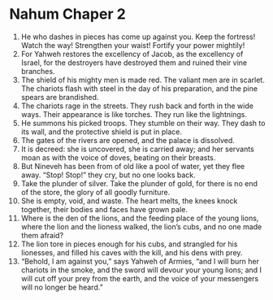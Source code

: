 ﻿
* Nahum Chaper 2
1. He who dashes in pieces has come up against you. Keep the fortress! Watch the way! Strengthen your waist! Fortify your power mightily! 
2. For Yahweh restores the excellency of Jacob, as the excellency of Israel, for the destroyers have destroyed them and ruined their vine branches. 
3. The shield of his mighty men is made red. The valiant men are in scarlet. The chariots flash with steel in the day of his preparation, and the pine spears are brandished. 
4. The chariots rage in the streets. They rush back and forth in the wide ways. Their appearance is like torches. They run like the lightnings. 
5. He summons his picked troops. They stumble on their way. They dash to its wall, and the protective shield is put in place. 
6. The gates of the rivers are opened, and the palace is dissolved. 
7. It is decreed: she is uncovered, she is carried away; and her servants moan as with the voice of doves, beating on their breasts. 
8. But Nineveh has been from of old like a pool of water, yet they flee away. “Stop! Stop!” they cry, but no one looks back. 
9. Take the plunder of silver. Take the plunder of gold, for there is no end of the store, the glory of all goodly furniture. 
10. She is empty, void, and waste. The heart melts, the knees knock together, their bodies and faces have grown pale. 
11. Where is the den of the lions, and the feeding place of the young lions, where the lion and the lioness walked, the lion’s cubs, and no one made them afraid? 
12. The lion tore in pieces enough for his cubs, and strangled for his lionesses, and filled his caves with the kill, and his dens with prey. 
13. “Behold, I am against you,” says Yahweh of Armies, “and I will burn her chariots in the smoke, and the sword will devour your young lions; and I will cut off your prey from the earth, and the voice of your messengers will no longer be heard.” 
